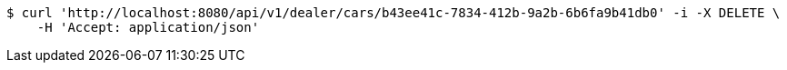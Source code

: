 [source,bash]
----
$ curl 'http://localhost:8080/api/v1/dealer/cars/b43ee41c-7834-412b-9a2b-6b6fa9b41db0' -i -X DELETE \
    -H 'Accept: application/json'
----